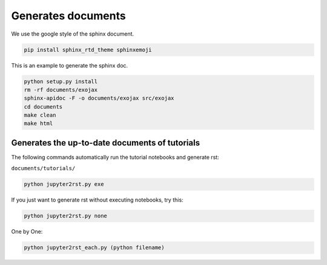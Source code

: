 Generates documents
==============================

We use the google style of the sphinx document.

.. code:: sh
	
    pip install sphinx_rtd_theme sphinxemoji

This is an example to generate the sphinx doc.

.. code:: python3

    python setup.py install
    rm -rf documents/exojax
    sphinx-apidoc -F -o documents/exojax src/exojax
    cd documents
    make clean
    make html

Generates the up-to-date documents of tutorials
------------------------------------------------

The following commands automatically run the tutorial notebooks and generate rst:

``documents/tutorials/``


.. code:: sh

    python jupyter2rst.py exe

If you just want to generate rst without executing notebooks, try this:

.. code:: sh

    python jupyter2rst.py none

One by One:

.. code:: sh

    python jupyter2rst_each.py (python filename)


